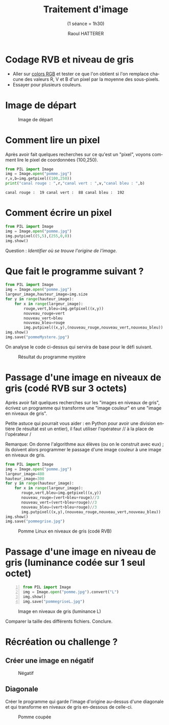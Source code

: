 #+STARTUP: inlineimages
#+LANGUAGE: fr
#+LATEX_HEADER: \usepackage[AUTO]{babel}
#+LaTeX_HEADER: \usepackage[x11names]{xcolor}
#+LaTeX_HEADER: \hypersetup{linktoc = all, colorlinks = true, urlcolor = DodgerBlue4, citecolor = PaleGreen1, linkcolor = black}
#+TITLE: Traitement d'image 
#+SUBTITLE: (1 séance = 1h30)
#+OPTIONS: toc:1  
#+AUTHOR: Raoul HATTERER



* Codage RVB et niveau de gris

- Aller sur [[https://www.w3schools.com/colors/colors_rgb.asp][colors RGB]] et tester ce que l'on obtient si l'on remplace chacune des valeurs R, V et B d'un pixel par la moyenne des sous-pixels.
- Essayer pour plusieurs couleurs.


* Image de départ

#+CAPTION: Image de départ
[[file:pomme.jpg]]


* Comment lire un pixel

Après avoir fait quelques recherches sur ce qu'est un "pixel", voyons comment lire le pixel de coordonnées (100,250).

#+begin_src python :results output :exports both :tangle lecturePixel.py
from PIL import Image
img = Image.open("pomme.jpg")
r,v,b=img.getpixel((100,250))
print("canal rouge : ",r,"canal vert : ",v,"canal bleu : ",b)
#+end_src

#+RESULTS:
: canal rouge :  19 canal vert :  88 canal bleu :  192


* Comment écrire un pixel

#+begin_src python  :tangle ecriturePixel.py
from PIL import Image
img = Image.open("pomme.jpg")
img.putpixel((5,5),(255,0,0))
img.show()
#+end_src

#+RESULTS:
: None

Question : /Identifier où se trouve l'origine de l'image./


* Que fait le programme suivant ?

#+begin_src python  :tangle  mystere.py
from PIL import Image
img = Image.open("pomme.jpg")
largeur_image,hauteur_image=img.size
for y in range(hauteur_image):
    for x in range(largeur_image):
        rouge,vert,bleu=img.getpixel((x,y))
        nouveau_rouge=vert
        nouveau_vert=bleu
        nouveau_bleu=rouge
        img.putpixel((x,y),(nouveau_rouge,nouveau_vert,nouveau_bleu))
img.show()
img.save("pommeMystere.jpg")
#+end_src

#+RESULTS:
: None


On analyse le code ci-dessus qui servira de base pour le défi suivant.

#+CAPTION: Résultat du programme mystère
[[file:pommeMystere.jpg]]


* Passage d'une image en niveaux de gris (codé RVB sur 3 octets)

Après avoir fait quelques recherches sur les "images en niveaux de gris", écrivez un programme qui transforme une "image couleur" en une "image en niveaux de gris".

Petite astuce qui pourrait vous aider : en Python pour avoir une division entière (le résultat est un entier), il faut utiliser l'opérateur // à la place de l'opérateur / 

Remarque: On donne l'algorithme aux élèves (ou on le construit avec eux) ; ils doivent alors programmer le passage d'une image couleur à une image en niveaux de gris.


#+begin_src python  :tangle pommegrise.py
from PIL import Image
img = Image.open("pomme.jpg")
largeur_image=480
hauteur_image=300
for y in range(hauteur_image):
    for x in range(largeur_image):
       rouge,vert,bleu=img.getpixel((x,y))
       nouveau_rouge=(vert+bleu+rouge)//3
       nouveau_vert=(vert+bleu+rouge)//3
       nouveau_bleu=(vert+bleu+rouge)//3
       img.putpixel((x,y),(nouveau_rouge,nouveau_vert,nouveau_bleu))
img.show()
img.save("pommegrise.jpg")
#+end_src

#+RESULTS:
: None

#+CAPTION: Pomme Linux en niveaux de gris (codé RVB)
[[file:pommegrise.jpg]]


* Passage d'une image en niveau de gris (luminance codée sur 1 seul octet) 

#+begin_src python -n  :tangle pommegriseL.py 
from PIL import Image
img = Image.open("pomme.jpg").convert("L")
img.show()
img.save("pommegriseL.jpg")
#+end_src

#+RESULTS:
: None


#+CAPTION: Image en niveaux de gris (luminance L)
[[file:pommegriseL.jpg]]

Comparer la taille des différents fichiers. Conclure.


* Récréation ou challenge ?

** Créer une image en négatif 

#+CAPTION: Négatif
[[file:pommeNegatif.jpg]]

** Diagonale

Créer le programme qui garde l'image d'origine au-dessus d'une diagonale et qui transforme en niveaux de gris en-dessous de celle-ci.


#+CAPTION: Pomme coupée
[[file:pommemisgrise.jpg]]


